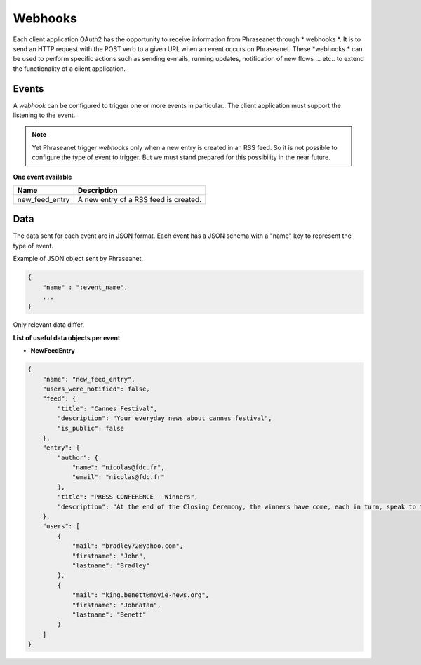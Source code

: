 Webhooks
========

Each client application OAuth2 has the opportunity to receive information from Phraseanet through * webhooks *.
It is to send an HTTP request with the POST verb to a given URL when an event occurs on Phraseanet.
These *webhooks * can be used to perform specific actions such as sending e-mails, running updates, notification
of new flows ... etc.. to extend the functionality of a client application.

Events
------

A *webhook* can be configured to trigger one or more events in particular..
The client application must support the listening to the event.

.. note::

    Yet Phraseanet trigger *webhooks* only when a new entry is created in an RSS feed.
    So it is not possible to configure the type of event to trigger.
    But we must stand prepared for this possibility in the near future.

**One event available**

+------------------------------+--------------------------------------------------------------------------------------+
| Name                         | Description                                                                          |
+==============================+======================================================================================+
| new_feed_entry               | A new entry of a RSS feed is created.                                                |
+------------------------------+--------------------------------------------------------------------------------------+

Data
----

The data sent for each event are in JSON format.
Each event has a JSON schema with a "name" key to represent the type of event.

Example of JSON object sent by Phraseanet.

.. code-block:: javascript

    {
        "name" : ":event_name",
        ...
    }

Only relevant data differ.

**List of useful data objects per event**

* **NewFeedEntry**

.. code-block:: javascript

    {
        "name": "new_feed_entry",
        "users_were_notified": false,
        "feed": {
            "title": "Cannes Festival",
            "description": "Your everyday news about cannes festival",
            "is_public": false
        },
        "entry": {
            "author": {
                "name": "nicolas@fdc.fr",
                "email": "nicolas@fdc.fr"
            },
            "title": "PRESS CONFERENCE - Winners",
            "description": "At the end of the Closing Ceremony, the winners have come, each in turn, speak to the press."
        },
        "users": [
            {
                "mail": "bradley72@yahoo.com",
                "firstname": "John",
                "lastname": "Bradley"
            },
            {
                "mail": "king.benett@movie-news.org",
                "firstname": "Johnatan",
                "lastname": "Benett"
            }
        ]
    }
